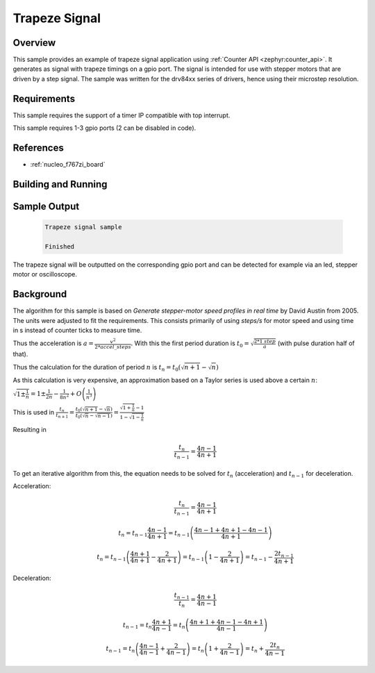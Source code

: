 .. _trapezesignal:

Trapeze Signal
###############

Overview
********
This sample provides an example of trapeze signal application using :ref:`Counter API <zephyr:counter_api>`.
It generates as signal with trapeze timings on a gpio port. The signal is intended for use with stepper
motors that are driven by a step signal. The sample was written for the drv84xx series of drivers, hence using their microstep resolution.


Requirements
************

This sample requires the support of a timer IP compatible with top interrupt.

This sample requires 1-3 gpio ports (2 can be disabled in code).

References
**********

- :ref:`nucleo_f767zi_board`


Building and Running
********************

 .. zephyr-app-commands::
    :app: bridle/samples/trapeze_signal
    :build-dir: trapeze_signal-nucleo_f767zi
    :board: nucleo_f767zi
    :goals: run
    :host-os: unix

Sample Output
*************

 .. code-block:: console

    Trapeze signal sample

    Finished

The trapeze signal will be outputted on the corresponding gpio port and can be detected for example via an led, stepper motor or oscilloscope.

Background
**********

The algorithm for this sample is based on *Generate stepper-motor speed profiles in real time* by David Austin from 2005.
The units were adjusted to fit the requirements. This consists primarily of using *steps/s* for motor speed and using time in s instead of 
counter ticks to measure time.

Thus the acceleration is :math:`a = \frac{v^{2}}{2*accel\_steps}`.
With this the first period duration is :math:`t_0=\sqrt{\frac{2*1\ step}{a}}` (with pulse duration half of that).

Thus the calculation for the duration of period :math:`n` is :math:`t_n=t_0(\sqrt{n+1}-\sqrt{n})`

As this calculation is very expensive, an approximation based on a Taylor series is used above a certain :math:`n`:

:math:`\sqrt{1\pm \frac{1}{n}}=1\pm\frac{1}{2n}-\frac{1}{8n^2}+O\left( \frac{1}{n^3} \right)`

This is used in :math:`\frac{t_n}{t_{n+1}}=\frac{t_0(\sqrt{n+1}-\sqrt{n})}{t_0(\sqrt{n}-\sqrt{n-1})}=\frac{\sqrt{1+\frac{1}{n}}-1}{1-\sqrt{1-\frac{1}{n}}}`

Resulting in 
   .. math::
      \frac{t_n}{t_{n-1}}=\frac{4n-1}{4n+1}

To get an iterative algorithm from this, the equation needs to be solved for :math:`t_n` (acceleration) and :math:`t_{n-1}` for deceleration.

Acceleration:
   .. math::
      \frac{t_n}{t_{n-1}}=\frac{4n-1}{4n+1}

      t_n=t_{n-1}\frac{4n-1}{4n+1}=t_{n-1}\left( \frac{4n-1+4n+1-4n-1}{4n+1} \right)

      t_n=t_{n-1}\left( \frac{4n+1}{4n+1}-\frac{2}{4n+1} \right)=t_{n-1}\left( 1-\frac{2}{4n+1} \right) = t_{n-1}-\frac{2t_{n-1}}{4n+1}

Deceleration:
   .. math::
      \frac{t_{n-1}}{t_{n}}=\frac{4n+1}{4n-1}

      t_{n-1}=t_{n}\frac{4n+1}{4n-1}=t_{n}\left( \frac{4n+1+4n-1-4n+1}{4n-1} \right)

      t_{n-1}=t_{n}\left( \frac{4n-1}{4n-1}+\frac{2}{4n-1} \right)=t_{n}\left( 1+\frac{2}{4n-1} \right) = t_{n}+\frac{2t_{n}}{4n-1}